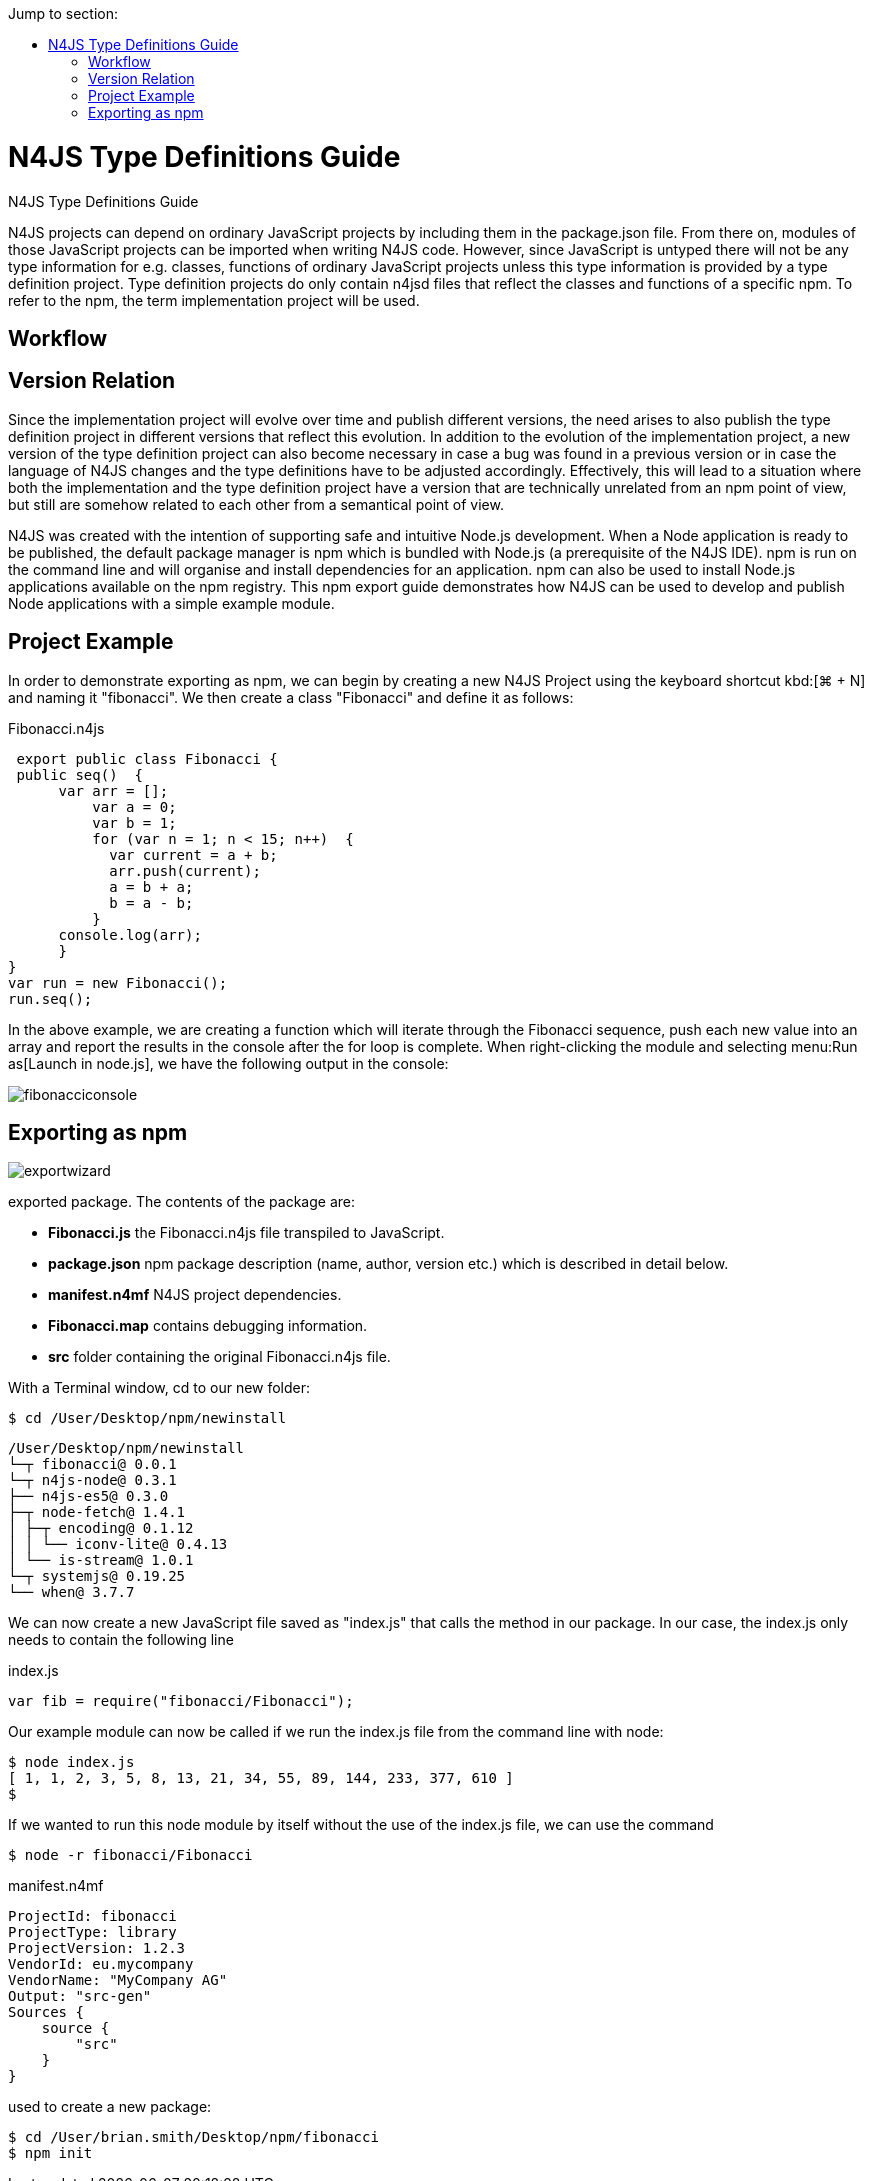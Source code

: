 ////
Copyright (c) 2016 NumberFour AG.
All rights reserved. This program and the accompanying materials
are made available under the terms of the Eclipse Public License v1.0
which accompanies this distribution, and is available at
http://www.eclipse.org/legal/epl-v10.html

Contributors:
  NumberFour AG - Initial API and implementation
////

:toc: right
:toc-title: Jump to section:
:commandkey: &#8984;


.N4JS Type Definitions Guide
= N4JS Type Definitions Guide

N4JS projects can depend on ordinary JavaScript projects by including them in the package.json file.
From there on, modules of those JavaScript projects can be imported when writing N4JS code.
However, since JavaScript is untyped there will not be any type information for e.g. classes, functions
of ordinary JavaScript projects unless this type information is provided by a type definition project.
Type definition projects do only contain n4jsd files that reflect the classes and functions of a specific npm.
To refer to the npm, the term implementation project will be used.

== Workflow




== Version Relation

Since the implementation project will evolve over time and publish different versions, the need arises to also
publish the type definition project in different versions that reflect this evolution.
In addition to the evolution of the implementation project, a new version of the type definition project can
also become necessary in case a bug was found in a previous version or in case the language of N4JS changes
and the type definitions have to be adjusted accordingly.
Effectively, this will lead to a situation where both the implementation and the type definition project have
a version that are technically unrelated from an npm point of view, but still are somehow related to each other
from a semantical point of view.










N4JS was created with the intention of supporting safe and intuitive Node.js development.
When a Node application
is ready to be published, the default
package manager is npm which is bundled with Node.js (a prerequisite of the N4JS IDE). npm is run on the
command
line and will organise and install
dependencies for an application. npm can also be used to install Node.js applications available on the npm
registry. This npm export guide demonstrates how N4JS can be used to develop and publish Node
applications with a simple example module.


== Project Example

In order to demonstrate exporting as npm, we can begin by creating a new N4JS
Project using the keyboard shortcut kbd:[{commandkey} + N] and naming
it "fibonacci". We then create a class "Fibonacci" and define it as follows:

[source,n4js]
.Fibonacci.n4js
----
 export public class Fibonacci {
 public seq()  {
      var arr = [];
          var a = 0;
          var b = 1;
          for (var n = 1; n < 15; n++)  {
            var current = a + b;
            arr.push(current);
            a = b + a;
            b = a - b;
          }
      console.log(arr);
      }
}
var run = new Fibonacci();
run.seq();
----


In the above example, we are creating a function which will iterate through the Fibonacci sequence,
push each new value into an array and report the results in the console after the for loop is complete.
When right-clicking the module and selecting menu:Run as[Launch in node.js], we have the
following output in the console:

image::images/fibonacciconsole.png[]



== Exporting as npm




image::images/exportwizard.png[]

exported package. The contents of the package are:

* *Fibonacci.js* the Fibonacci.n4js file transpiled to JavaScript.
* *package.json* npm package description (name, author, version etc.) which is described in detail below.
* *manifest.n4mf* N4JS project dependencies.
* *Fibonacci.map* contains debugging information.
* *src* folder containing the original Fibonacci.n4js file.


With a Terminal window, cd to our new folder:
[source]
$ cd /User/Desktop/npm/newinstall


[source,text]
/User/Desktop/npm/newinstall
└─┬ fibonacci@ 0.0.1
└─┬ n4js-node@ 0.3.1
├── n4js-es5@ 0.3.0
├─┬ node-fetch@ 1.4.1
│ ├─┬ encoding@ 0.1.12
│ │ └── iconv-lite@ 0.4.13
│ └── is-stream@ 1.0.1
└─┬ systemjs@ 0.19.25
└── when@ 3.7.7


We can now create a new JavaScript file saved as "index.js" that calls the method in our package. In our
case, the index.js only needs to contain the following line

[source,javascript]
.index.js
var fib = require("fibonacci/Fibonacci");

Our example module can now be called if we run the index.js file from the command line with node:

[source]
----
$ node index.js
[ 1, 1, 2, 3, 5, 8, 13, 21, 34, 55, 89, 144, 233, 377, 610 ]
$
----

If we wanted to run this node module by itself without the use of the index.js file, we can use the command

[source]
$ node -r fibonacci/Fibonacci





[source,n4mf]
.manifest.n4mf
----
ProjectId: fibonacci
ProjectType: library
ProjectVersion: 1.2.3
VendorId: eu.mycompany
VendorName: "MyCompany AG"
Output: "src-gen"
Sources {
    source {
        "src"
    }
}
----

used to create a new package:

[source]
$ cd /User/brian.smith/Desktop/npm/fibonacci
$ npm init


